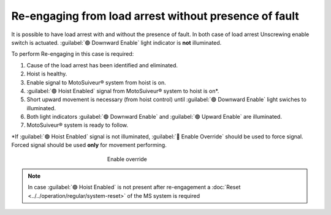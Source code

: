 ========================================================
Re-engaging from load arrest without presence of fault
========================================================

It is possible to have load arrest with and without the presence of fault.
In both case of load arrest Unscrewing enable switch is actuated. :guilabel:`🟢 Downward Enable` light indicator is **not** illuminated.


To perform Re-engaging in this case is required:

1. Cause of the load arrest has been identified and eliminated.
2. Hoist is healthy.
3. Enable signal to MotoSuiveur® system from hoist is on.
4. :guilabel:`🟢 Hoist Enabled` signal from MotoSuiveur® system to hoist is on*.
5. Short upward movement is necessary (from hoist control) until :guilabel:`🟢 Downward Enable` light swiches to illuminated.
6. Both light indicators :guilabel:`🟢 Downward Enable` and :guilabel:`🟢 Upward Enable` are illuminated.
7. MotoSuiveur® system is ready to follow.

\*\ If :guilabel:`🟢 Hoist Enabled` signal is not illuminated, :guilabel:`🔑 Enable Override` should be used to force signal.
Forced signal should be used **only** for movement performing.

.. _Enable ovverride:
.. figure:: ../../_img/Regular-operations/enable-override.PNG
	:figwidth: 300 px
	:align: center

	Enable override

.. note::             
     In case :guilabel:`🟢 Hoist Enabled` is not present after re-engagement a :doc:`Reset <../../operation/regular/system-reset>` of the MS system is required